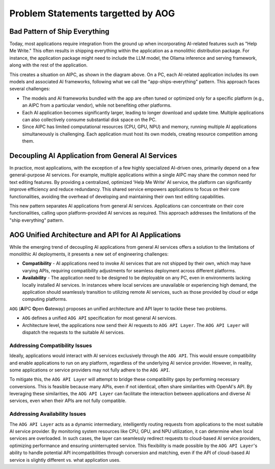========================================
Problem Statements targetted by AOG
========================================

Bad Pattern of Ship Everything
====================================================

Today, most applications require integration from the ground up when
incorporating AI-related features such as "Help Me Write." This often results in
shipping everything within the application as a monolithic distribution package.
For instance, the application package might need to include the LLM model, the
Ollama inference and serving framework, along with the rest of the
application.


.. graphviz:: 
   :align: center

   digraph G {
     rankdir=TB
     label = "Applications of Shipping Everything"
     graph [fontname = "Verdana", fontsize = 10, style="filled", penwidth=0.5]
     node [fontname = "Verdana", fontsize = 10, shape=box, color="#333333", style="filled", penwidth=0.5] 

     subgraph cluster_aipc {
       label = "AIPC"
       color="#dddddd"
       fillcolor="#eeeeee"

       subgraph cluster_application_a {
            label = "Application A"
            color="#333333"
            fillcolor="#eeeeff"

            subgraph cluster_service_a {
                label = "AI Services with X APIs"
                fillcolor="#ffcccc"

                models_a[label="AI Models", fillcolor="#eeffcc"]
            }
       }

       subgraph cluster_application_b {
            label = "Application B"
            color="#333333"
            fillcolor="#eeeeff"

            subgraph cluster_service_b {
                label = "AI Services with Y APIs"
                fillcolor="#ffcccc"

                models_b[label="AI Models", fillcolor="#eeffcc"]
            }
       }

       subgraph cluster_application_c {
            label = "Application C"
            color="#333333"
            fillcolor="#eeeeff"

            subgraph cluster_service_c {
                label = "AI Services with Z APIs"
                fillcolor="#ffcccc"

                models_c[label="AI Models", fillcolor="#eeffcc"]
            }
       }

     }
   }


This creates a situation on AIPC, as shown in the diagram above. On a PC, each
AI-related application includes its own models and associated AI frameworks,
following what we call the "app-ships-everything" pattern. This approach faces
several challenges:

- The models and AI frameworks bundled with the app are often tuned or optimized
  only for a specific platform (e.g., an AIPC from a particular vendor), while
  not benefiting other platforms.

- Each AI application becomes significantly larger, leading to longer download
  and update time. Multiple applications can also collectively consume
  substantial disk space on the PC.

- Since AIPC has limited computational resources (CPU, GPU, NPU) and memory,
  running multiple AI applications simultaneously is challenging. Each
  application must host its own models, creating resource competition among
  them.


Decoupling AI Application from General AI Services 
====================================================

In practice, most applications, with the exception of a few highly specialized
AI-driven ones, primarily depend on a few general-purpose AI services. For
example, multiple applications within a single AIPC may share the common need
for text editing features. By providing a centralized, optimized 'Help Me Write'
AI service, the platform can significantly improve efficiency and reduce
redundancy. This shared service empowers applications to focus on their core
functionalities, avoiding the overhead of developing and maintaining their own
text editing capabilities. 



.. graphviz:: 
   :align: center

   digraph G {
     rankdir=TB
     compound=true
     label = "Application Decoupled from AI Services"
     graph [fontname = "Verdana", fontsize = 10, style="filled", penwidth=0.5]
     node [fontname = "Verdana", fontsize = 10, shape=box, color="#333333", style="filled", penwidth=0.5] 

     subgraph cluster_aipc {
        label = "AIPC"
        color="#dddddd"
        fillcolor="#eeeeee"

        app_a[label="Application A", fillcolor="#eeeeff"]
        app_b[label="Application B", fillcolor="#eeeeff"]
        app_c[label="Application C", fillcolor="#eeeeff"]


        subgraph cluster_service {
            label = "AI Services @ Platform"
            color = "#333333"
            fillcolor="#ffcccc"


            models[label="AI Models", fillcolor="#eeffcc"]
        }

        {rank=same; app_a app_b app_c}

        app_a -> models[lhead=cluster_service]
        app_b -> models[lhead=cluster_service, minlen=2]
        app_c -> models[lhead=cluster_service]

     }
   }

This new pattern separates AI applications from general AI services.
Applications can concentrate on their core functionalities, calling upon
platform-provided AI services as required. This approach addresses the
limitations of the "ship everything" pattern.


AOG Unified Architecture and API for AI Applications
==========================================================

While the emerging trend of decoupling AI applications from general AI services
offers a solution to the limitations of monolithic AI deployments, it presents a
new set of engineering challenges:

- **Compatibility** - AI applications need to invoke AI services that are not
  shipped by their own, which may have varying APIs, requiring compatibility
  adjustments for seamless deployment across different platforms.

- **Availability** - The application need to be designed to be deployable on any
  PC, even in environments lacking locally installed AI services. In instances
  where local services are unavailable or experiencing high demand, the
  application should seamlessly transition to utilizing remote AI services, such
  as those provided by cloud or edge computing platforms.

``AOG`` (**A**\IPC **O**\pen **G**\ateway) proposes an unified architecture and API
layer to tackle these two problems. 

- ``AOG`` defines a unified ``AOG API`` specification for most general AI services.

- Architecture level, the applications now send their AI requests to ``AOG API
  Layer``. The ``AOG API Layer`` will dispatch the requests to the suitable AI
  services.



.. graphviz:: 
   :align: center

   digraph G {
     rankdir=TB
     compound=true
     label = "Application Utilizing AOG API Layer"
     graph [fontname = "Verdana", fontsize = 10, style="filled", penwidth=0.5]
     node [fontname = "Verdana", fontsize = 10, shape=box, color="#333333", style="filled", penwidth=0.5] 


     subgraph cluster_aipc_1 {
        label = "an AIPC"
        color="#dddddd"
        fillcolor="#eeeeee"

        app_a1[label="Application A", fillcolor="#eeeeff"]
        app_b1[label="Application B", fillcolor="#eeeeff"]

        aog_1[label="AOG API Layer", fillcolor="#ffffcc"]


        subgraph cluster_service_1 {
            label = "AI Services from X"
            color = "#333333"
            fillcolor="#ffcccc"

            models_1[label="AI Models", fillcolor="#eeffcc"]
        }

        {app_a1, app_b1} -> aog_1
        aog_1 -> models_1[lhead=cluster_service_1, minlen=2]
     }
     cloud_m[label="Cloud AI Service from M", fillcolor="#ffcccc"]
     aog_1 -> cloud_m[minlen=2 style="dashed"]

     subgraph cluster_aipc_2 {
        label = "another AIPC"
        color="#dddddd"
        fillcolor="#eeeeee"

        app_a2[label="Application A", fillcolor="#eeeeff"]
        app_b2[label="Application B", fillcolor="#eeeeff"]

        aog_2[label="AOG API Layer", fillcolor="#ffffcc"]


        subgraph cluster_service_2 {
            label = "AI Services from Y"
            color = "#333333"
            fillcolor="#ffcccc"

            models_2[label="AI Models", fillcolor="#eeffcc"]
        }

        {app_a2, app_b2} -> aog_2
        aog_2 -> models_2[lhead=cluster_service_2, minlen=2]
     }
     cloud_n[label="Cloud AI Service from N", fillcolor="#ffcccc"]
     aog_2 -> cloud_n[minlen=2 style="dashed"]

   }

.. _compatibility_issue:

Addressing Compatibility Issues
---------------------------------------

Ideally, applications would interact with AI services exclusively through the
``AOG API``. This would ensure compatibility and enable applications to run on any
platform, regardless of the underlying AI service provider. However, in reality,
some applications or service providers may not fully adhere to the ``AOG API``.

To mitigate this, the ``AOG API Layer`` will attempt to bridge these compatibility
gaps by performing necessary conversions. This is feasible because many APIs,
even if not identical, often share similarities with OpenAI's API. By leveraging
these similarities, the ``AOG API Layer`` can facilitate the interaction between
applications and diverse AI services, even when their APIs are not fully
compatible.


.. _availability_issue:

Addressing Availability Issues
--------------------------------------

The ``AOG API Layer`` acts as a dynamic intermediary, intelligently routing
requests from applications to the most suitable AI service provider. By
monitoring system resources like CPU, GPU, and NPU utilization, it can determine
when local services are overloaded. In such cases, the layer can seamlessly
redirect requests to cloud-based AI service providers, optimizing performance
and ensuring uninterrupted service. This flexibility is made possible by the
``AOG API Layer``'s ability to handle potential API incompatibilities through
conversion and matching, even if the API of cloud-based AI service is slightly
different vs. what application uses.

